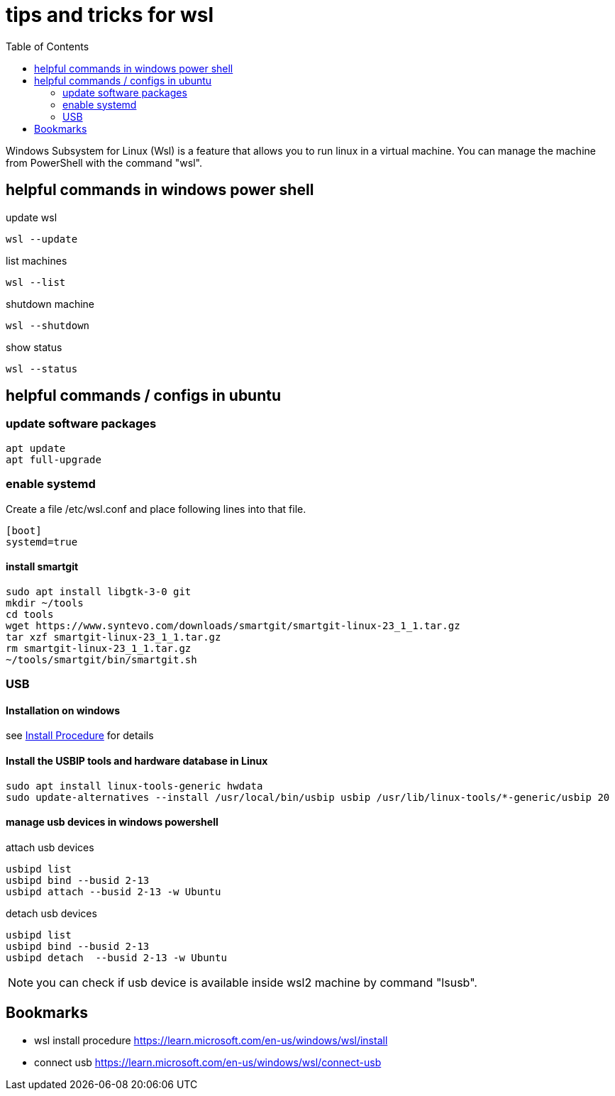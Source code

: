 = tips and tricks for wsl
:numbers:
:toc:

Windows Subsystem for Linux (Wsl) is a feature that allows you to run linux in a virtual machine.
You can manage the machine from PowerShell with the command "wsl".

== helpful commands in windows power shell

update wsl
[source,bash]
----
wsl --update
----

list machines
[source,bash]
----
wsl --list

----

shutdown machine
[source,bash]
----
wsl --shutdown
----

show status
[source,bash]
----
wsl --status
----

== helpful commands / configs in ubuntu

=== update software packages
[source,bash]
----
apt update 
apt full-upgrade 
----

=== enable systemd
Create a file /etc/wsl.conf and place following lines into that file.

[source,bash]
----
[boot]
systemd=true
----

==== install smartgit

[source,bash]
----
sudo apt install libgtk-3-0 git 
mkdir ~/tools
cd tools
wget https://www.syntevo.com/downloads/smartgit/smartgit-linux-23_1_1.tar.gz
tar xzf smartgit-linux-23_1_1.tar.gz
rm smartgit-linux-23_1_1.tar.gz
~/tools/smartgit/bin/smartgit.sh
----

=== USB

==== Installation on windows
see <<item1, Install Procedure>> for details

==== Install the USBIP tools and hardware database in Linux
[source,bash]
----
sudo apt install linux-tools-generic hwdata
sudo update-alternatives --install /usr/local/bin/usbip usbip /usr/lib/linux-tools/*-generic/usbip 20
----

==== manage usb devices in windows powershell

attach usb devices
[source,bash]
----
usbipd list
usbipd bind --busid 2-13
usbipd attach --busid 2-13 -w Ubuntu
----

detach usb devices
[source,bash]
----
usbipd list
usbipd bind --busid 2-13
usbipd detach  --busid 2-13 -w Ubuntu
----

NOTE: you can check if usb device is available inside wsl2 machine by command "lsusb".

[[bookmark]]
== Bookmarks
* [[item1]] wsl install procedure https://learn.microsoft.com/en-us/windows/wsl/install
* [[item2]] connect usb https://learn.microsoft.com/en-us/windows/wsl/connect-usb

